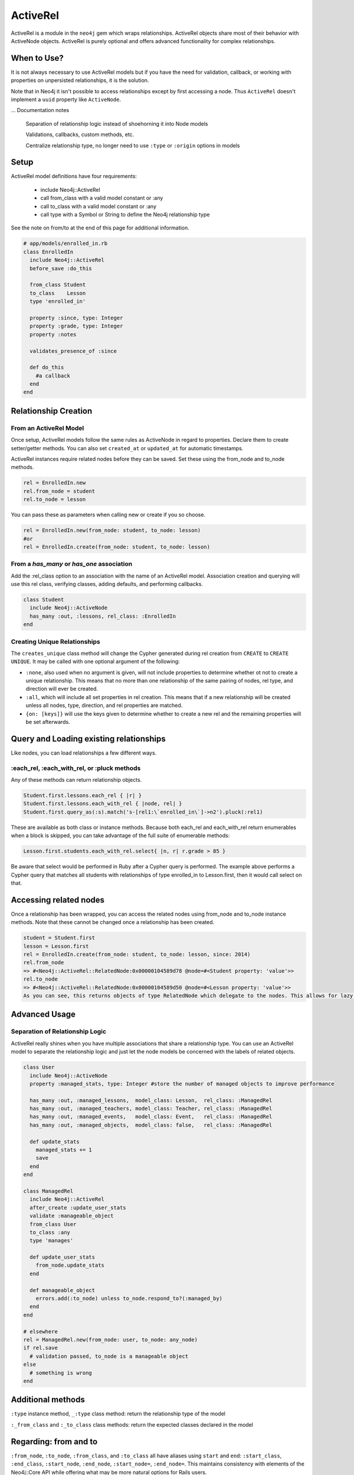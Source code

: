 ActiveRel
=========

ActiveRel is a module in the ``neo4j`` gem which wraps relationships. ActiveRel objects share most of their behavior with ActiveNode objects. ActiveRel is purely optional and offers advanced functionality for complex relationships.

When to Use?
------------

It is not always necessary to use ActiveRel models but if you have the need for validation, callback, or working with properties on unpersisted relationships, it is the solution.

Note that in Neo4j it isn't possible to access relationships except by first accessing a node.  Thus ``ActiveRel`` doesn't implement a ``uuid`` property like ``ActiveNode``.

... Documentation notes

  Separation of relationship logic instead of shoehorning it into Node models

  Validations, callbacks, custom methods, etc.

  Centralize relationship type, no longer need to use ``:type`` or ``:origin`` options in models

Setup
-----

ActiveRel model definitions have four requirements:

 * include Neo4j::ActiveRel
 * call from_class with a valid model constant or :any
 * call to_class with a valid model constant or :any
 * call type with a Symbol or String to define the Neo4j relationship type

See the note on from/to at the end of this page for additional information.

.. code-block:: ruby

    # app/models/enrolled_in.rb
    class EnrolledIn
      include Neo4j::ActiveRel
      before_save :do_this

      from_class Student
      to_class    Lesson
      type 'enrolled_in'

      property :since, type: Integer
      property :grade, type: Integer
      property :notes

      validates_presence_of :since

      def do_this
        #a callback
      end
    end

.. seealso::
  .. raw:: html

    There is also a screencast available reviewing ActiveRel:

    <iframe width="560" height="315" src="https://www.youtube.com/embed/f7NNGIWZ1pE" frameborder="0" allowfullscreen></iframe>

Relationship Creation
---------------------

From an ActiveRel Model
~~~~~~~~~~~~~~~~~~~~~~~

Once setup, ActiveRel models follow the same rules as ActiveNode in regard to properties. Declare them to create setter/getter methods. You can also set ``created_at`` or ``updated_at`` for automatic timestamps.

ActiveRel instances require related nodes before they can be saved. Set these using the from_node and to_node methods.

.. code-block:: ruby

    rel = EnrolledIn.new
    rel.from_node = student
    rel.to_node = lesson

You can pass these as parameters when calling new or create if you so choose.

.. code-block:: ruby

    rel = EnrolledIn.new(from_node: student, to_node: lesson)
    #or
    rel = EnrolledIn.create(from_node: student, to_node: lesson)

From a `has_many` or `has_one` association
~~~~~~~~~~~~~~~~~~~~~~~~~~~~~~~~~~~~~~~~~~

Add the :rel_class option to an association with the name of an ActiveRel model. Association creation and querying will use this rel class, verifying classes, adding defaults, and performing callbacks.

.. code-block:: ruby

    class Student
      include Neo4j::ActiveNode
      has_many :out, :lessons, rel_class: :EnrolledIn
    end

Creating Unique Relationships
~~~~~~~~~~~~~~~~~~~~~~~~~~~~~

The ``creates_unique`` class method will change the Cypher generated during rel creation from ``CREATE`` to ``CREATE UNIQUE``. It may be called with one optional argument of the following:

* ``:none``, also used when no argument is given, will not include properties to determine whether ot not to create a unique relationship. This means that no more than one relationship of the same pairing of nodes, rel type, and direction will ever be created.
* ``:all``, which will include all set properties in rel creation. This means that if a new relationship will be created unless all nodes, type, direction, and rel properties are matched.
* ``{on: [keys]}`` will use the keys given to determine whether to create a new rel and the remaining properties will be set afterwards.

Query and Loading existing relationships
----------------------------------------

Like nodes, you can load relationships a few different ways.

:each_rel, :each_with_rel, or :pluck methods
~~~~~~~~~~~~~~~~~~~~~~~~~~~~~~~~~~~~~~~~~~~~

Any of these methods can return relationship objects.

.. code-block:: ruby

    Student.first.lessons.each_rel { |r| }
    Student.first.lessons.each_with_rel { |node, rel| }
    Student.first.query_as(:s).match('s-[rel1:\`enrolled_in\`]->n2').pluck(:rel1)

These are available as both class or instance methods. Because both each_rel and each_with_rel return enumerables when a block is skipped, you can take advantage of the full suite of enumerable methods:

.. code-block:: ruby

    Lesson.first.students.each_with_rel.select{ |n, r| r.grade > 85 }

Be aware that select would be performed in Ruby after a Cypher query is performed. The example above performs a Cypher query that matches all students with relationships of type enrolled_in to Lesson.first, then it would call select on that.

Accessing related nodes
-----------------------

Once a relationship has been wrapped, you can access the related nodes using from_node and to_node instance methods. Note that these cannot be changed once a relationship has been created.

.. code-block:: ruby

    student = Student.first
    lesson = Lesson.first
    rel = EnrolledIn.create(from_node: student, to_node: lesson, since: 2014)
    rel.from_node
    => #<Neo4j::ActiveRel::RelatedNode:0x00000104589d78 @node=#<Student property: 'value'>>
    rel.to_node
    => #<Neo4j::ActiveRel::RelatedNode:0x00000104589d50 @node=#<Lesson property: 'value'>>
    As you can see, this returns objects of type RelatedNode which delegate to the nodes. This allows for lazy loading when a relationship is returned in the future: the nodes are not loaded until you interact with them, which is beneficial with something like each_with_rel where you already have access to the nodes and do not want superfluous calls to the server.

Advanced Usage
--------------

Separation of Relationship Logic
~~~~~~~~~~~~~~~~~~~~~~~~~~~~~~~~

ActiveRel really shines when you have multiple associations that share a relationship type. You can use an ActiveRel model to separate the relationship logic and just let the node models be concerned with the labels of related objects.

.. code-block:: ruby

    class User
      include Neo4j::ActiveNode
      property :managed_stats, type: Integer #store the number of managed objects to improve performance

      has_many :out, :managed_lessons,  model_class: Lesson,  rel_class: :ManagedRel
      has_many :out, :managed_teachers, model_class: Teacher, rel_class: :ManagedRel
      has_many :out, :managed_events,   model_class: Event,   rel_class: :ManagedRel
      has_many :out, :managed_objects,  model_class: false,   rel_class: :ManagedRel

      def update_stats
        managed_stats += 1
        save
      end
    end

    class ManagedRel
      include Neo4j::ActiveRel
      after_create :update_user_stats
      validate :manageable_object
      from_class User
      to_class :any
      type 'manages'

      def update_user_stats
        from_node.update_stats
      end

      def manageable_object
        errors.add(:to_node) unless to_node.respond_to?(:managed_by)
      end
    end

    # elsewhere
    rel = ManagedRel.new(from_node: user, to_node: any_node)
    if rel.save
      # validation passed, to_node is a manageable object
    else
      # something is wrong
    end

Additional methods
------------------

``:type`` instance method, ``_:type`` class method: return the relationship type of the model

``:_from_class`` and ``:_to_class`` class methods: return the expected classes declared in the model

Regarding: from and to
----------------------

``:from_node``, ``:to_node``, ``:from_class``, and ``:to_class`` all have aliases using ``start`` and ``end``: ``:start_class``, ``:end_class``, ``:start_node``, ``:end_node``, ``:start_node=``, ``:end_node=``. This maintains consistency with elements of the Neo4j::Core API while offering what may be more natural options for Rails users.
